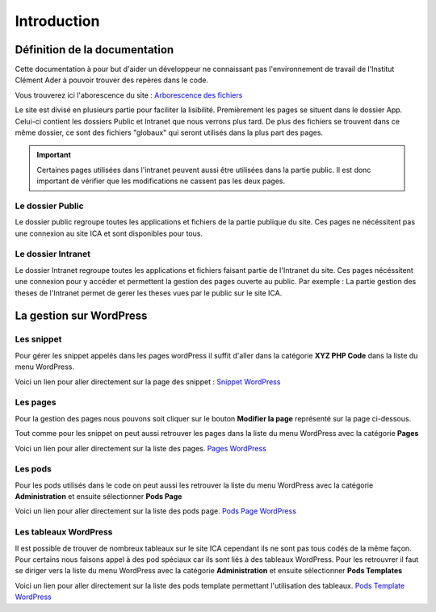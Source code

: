 ============
Introduction
============

Définition de la documentation
==============================

Cette documentation à pour but d'aider un développeur ne connaissant pas l'environnement de travail 
de l'Institut Clément Ader à pouvoir trouver des repères dans le code.

Vous trouverez ici l'aborescence du site : `Arborescence des fichiers <https://www.gloomaps.com/nVPbNqnqAl>`__


Le site est divisé en plusieurs partie pour faciliter la lisibilité.
Premièrement les pages se situent dans le dossier App.
Celui-ci contient les dossiers Public et Intranet que nous verrons plus tard.
De plus des fichiers se trouvent dans ce même dossier, ce sont des fichiers "globaux" qui seront utilisés 
dans la plus part des pages.

.. important::

   Certaines pages utilisées dans l'intranet peuvent aussi être utilisées dans la partie public. Il est donc important 
   de vérifier que les modifications ne cassent pas les deux pages.

Le dossier Public
-----------------

Le dossier public regroupe toutes les applications et fichiers de la partie publique du site. Ces pages 
ne nécéssitent pas une connexion au site ICA et sont disponibles pour tous.


Le dossier Intranet
-------------------

Le dossier Intranet regroupe toutes les applications et fichiers faisant partie de l'Intranet du site. Ces pages
nécéssitent une connexion pour y accéder et permettent la gestion des pages ouverte au public. Par exemple : La partie 
gestion des theses de l'Intranet permet de gerer les theses vues par le public sur le site ICA.

La gestion sur WordPress
========================

Les snippet 
-----------

Pour gérer les snippet appelés dans les pages wordPress il suffit d'aller dans la catégorie **XYZ PHP Code** dans la liste du menu WordPress.

Voici un lien pour aller directement sur la page des snippet : `Snippet WordPress <https://ica.cnrs.fr/wp-admin/admin.php?page=insert-php-code-snippet-manage>`__

Les pages
---------

Pour la gestion des pages nous pouvons soit cliquer sur le bouton **Modifier la page** représenté sur la page ci-dessous.

.. image:: images/ModifierWP.png

Tout comme pour les snippet on peut aussi retrouver les pages dans la liste du menu WordPress avec la catégorie **Pages**

Voici un lien pour aller directement sur la liste des pages. `Pages WordPress <https://ica.cnrs.fr/wp-admin/edit.php?post_type=page>`__

Les pods
--------

Pour les pods utilisés dans le code on peut aussi les retrouver la liste du menu WordPress avec la catégorie **Administration** et ensuite sélectionner **Pods Page**

Voici un lien pour aller directement sur la liste des pods page. `Pods Page WordPress <https://ica.cnrs.fr/wp-admin/admin.php?page=pods>`__

Les tableaux WordPress
----------------------

Il est possible de trouver de nombreux tableaux sur le site ICA cependant ils ne sont pas tous codés de la même façon.
Pour certains nous faisons appel à des pod spéciaux car ils sont liés à des tableaux WordPress.
Pour les retrouvrer il faut se diriger vers la liste du menu WordPress avec la catégorie **Administration** et ensuite sélectionner **Pods Templates**

Voici un lien pour aller directement sur la liste des pods template permettant l'utilisation des tableaux. `Pods Template WordPress <https://ica.cnrs.fr/wp-admin/edit.php?post_type=_pods_template>`__